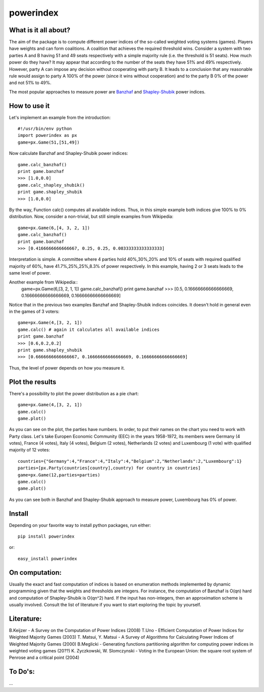 ==============
powerindex
==============

What is it all about?
---------------------
The aim of the package is to compute different power indices of the so-called weighted voting systems (games). 
Players have weights and can form coalitions. A coalition that achieves the required threshold wins.  
Consider a system with two parties A and B having 51 and 49 seats respectively with a simple majority rule (i.e. the threshold is 51 seats).  
How much power do they have? It may appear that according to the number of the seats they have 51% and 49% respectively.   
However, party A can impose any decision without cooperating with party B.  
It leads to a conclusion that any reasonable rule would assign to party A 100% of the power (since it wins without cooperation) and to the party B 0% of the power and not 51% to 49%.  

The most popular approaches to measure power are Banzhaf_ and Shapley-Shubik_  power indices.  


How to use it
-------------

Let's implement an example from the introduction::

	#!/usr/bin/env python
	import powerindex as px
	game=px.Game(51,[51,49])

Now calculate Banzhaf and Shapley-Shubik power indices::

	game.calc_banzhaf()
	print game.banzhaf
	>>> [1.0,0.0]
	game.calc_shapley_shubik()
	print game.shapley_shubik
	>>> [1.0,0.0]

By the way, Function calc() computes all available indices.  
Thus, in this simple example both indices give 100% to 0% distribution. Now, consider a non-trivial, but still simple examples from Wikipedia::

	game=px.Game(6,[4, 3, 2, 1])
	game.calc_banzhaf()
	print game.banzhaf
	>>> [0.4166666666666667, 0.25, 0.25, 0.08333333333333333]

Interpretation is simple. A committee where 4 parties hold 40%,30%,20% and 10% of seats with required qualified majority of 60%, have 41.7%,25%,25%,8.3% of power respectively.  
In this example, having 2 or 3 seats leads to the same level of power.  

Another example from Wikipedia::
	game=px.Game(6,[3, 2, 1, 1])
	game.calc_banzhaf()
	print game.banzhaf
	>>> [0.5, 0.16666666666666669, 0.16666666666666669, 0.16666666666666669]

Notice that in the previous two examples Banzhaf and Shapley-Shubik indices coincides. It doesn't hold in general even in the games of 3 voters::

	game=px.Game(4,[3, 2, 1])
	game.calc() # again it calculates all available indices
	print game.banzhaf
	>>> [0.6,0.2,0.2]
	print game.shapley_shubik
	>>> [0.6666666666666667, 0.16666666666666669, 0.16666666666666669]

Thus, the level of power depends on how you measure it.


Plot the results
----------------------------------

There's a possibility to plot the power distribution as a pie chart::

	game=px.Game(4,[3, 2, 1])
	game.calc()
	game.plot()

.. image:: https://github.com/maxlit/powerindex/raw/master/ex1.png

As you can see on the plot, the parties have numbers. In order, to put their names on the chart you need to work with Party class.  
Let's take Europen Economic Community (EEC) in the years 1958-1972, its members were Germany (4 votes), France (4 votes), Italy (4 votes), Belgium (2 votes), Netherlands (2 votes) and Luxembourg (1 vote) with qualified majority of 12 votes::

	countries={"Germany":4,"France":4,"Italy":4,"Belgium":2,"Netherlands":2,"Luxembourg":1}
	parties=[px.Party(countries[country],country) for country in countries]
	game=px.Game(12,parties=parties)
	game.calc()
	game.plot()

.. image:: https://github.com/maxlit/powerindex/raw/master/ex1.png

As you can see both in Banzhaf and Shapley-Shubik approach to measure power, Luxembourg has 0% of power.  

Install
-------

Depending on your favorite way to install python packages, run either::

	pip install powerindex

or::
	
	easy_install powerindex


On computation:
--------------
Usually the exact and fast computation of indices is based on enumeration methods implemented by dynamic programming given that the weights and thresholds are integers.  
For instance, the computation of Banzhaf is O(qn) hard and computation of Shapley-Shubik is O(qn^2) hard.  
If the input has non-integers, then an approximation scheme is usually involved. Consult the list of literature if you want to start exploring the topic by yourself.  

Literature:
-----------
B.Keijzer - A Survey on the Computation of Power Indices (2008)  
T.Uno - Efficient Computation of Power Indices for Weighted Majority Games (2003)  
T. Matsui, Y. Matsui - A Survey of Algorithms for Calculating Power Indices of Weighted Majority Games (2000)  
B.Meglicki - Generating functions partitioning algorithm for com­puting power indices in weighted voting games (20??)  
K. Zyczkowski, W. Slomczynski - Voting in the European Union: the square root system of Penrose and a critical point (2004)  



To Do's:
-------
...

.. _Banzhaf: http://en.wikipedia.org/wiki/Banzhaf_power_index
.. _Shapley-Shubik: http://en.wikipedia.org/wiki/Shapley%E2%80%93Shubik_power_index
